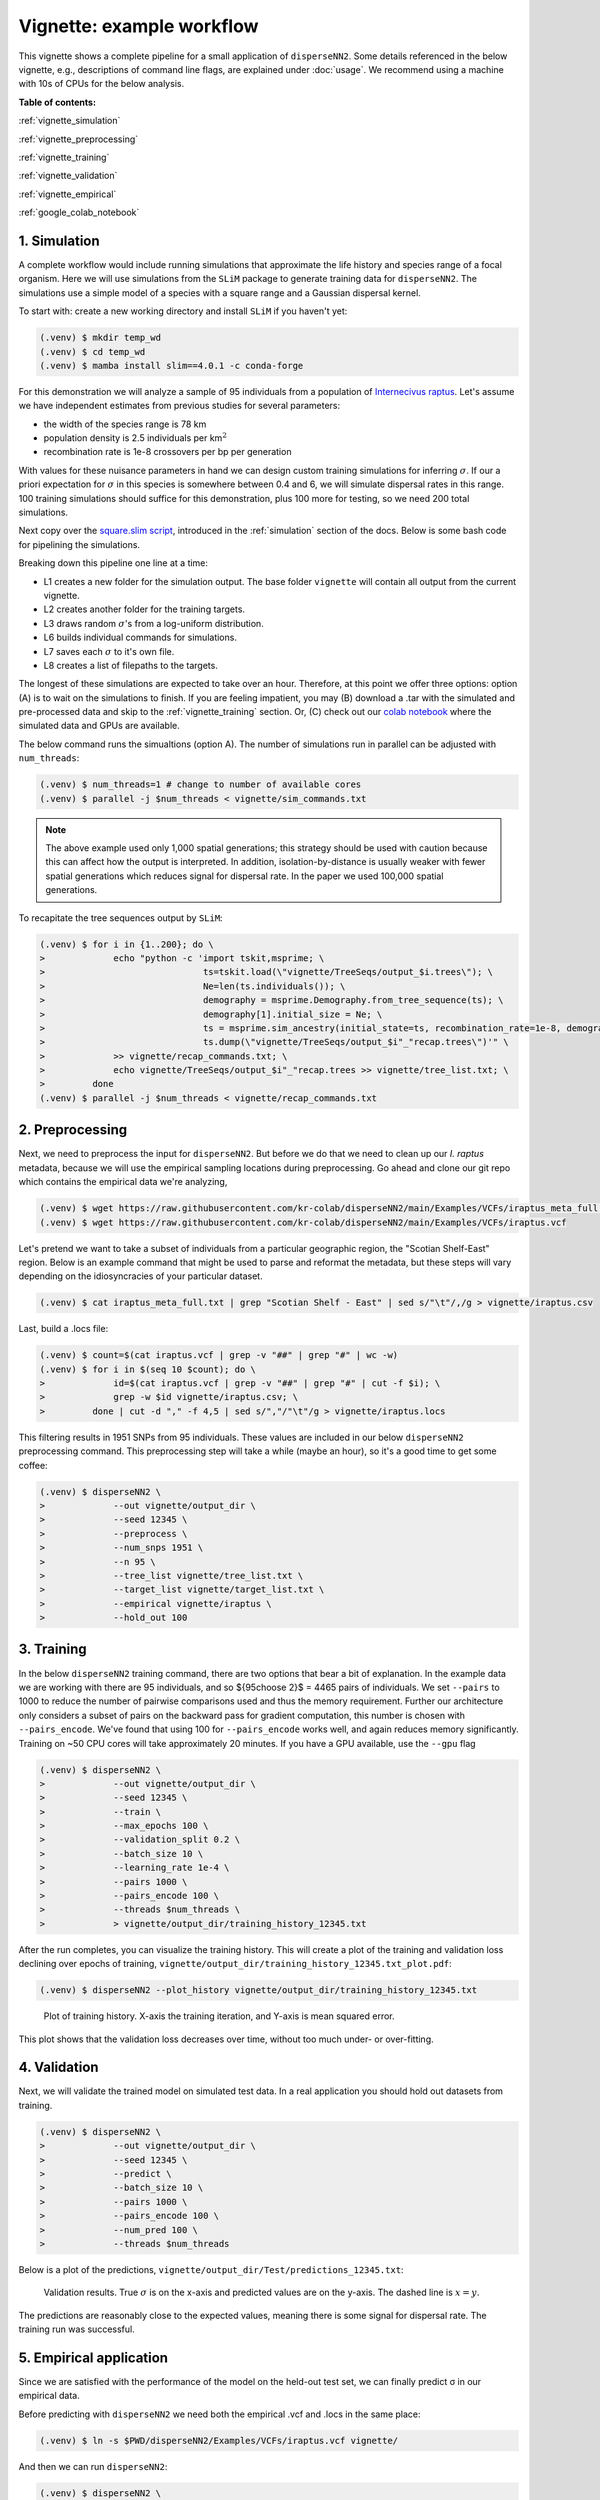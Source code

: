 Vignette: example workflow
==========================


This vignette shows a complete pipeline for a small application of ``disperseNN2``. Some details referenced in the below vignette, e.g., descriptions of command line flags, are explained under :doc:`usage`.
We recommend using a machine with 10s of CPUs for the below analysis.




**Table of contents:**

:ref:`vignette_simulation`

:ref:`vignette_preprocessing`

:ref:`vignette_training`

:ref:`vignette_validation`

:ref:`vignette_empirical`

:ref:`google_colab_notebook`

     
.. _vignette_simulation:

1. Simulation
-------------
A complete workflow would include running simulations that approximate the life history and species range of a focal organism.
Here we will use simulations from the ``SLiM`` package to generate training data for ``disperseNN2``. 
The simulations use a simple model of a species with a square range and a Gaussian dispersal kernel.

To start with: create a new working directory and install ``SLiM`` if you haven't yet:

.. code-block:: console

                (.venv) $ mkdir temp_wd
                (.venv) $ cd temp_wd
                (.venv) $ mamba install slim==4.0.1 -c conda-forge


For this demonstration we will analyze a sample of 95 individuals from a population of `Internecivus raptus <https://en.wikipedia.org/wiki/Xenomorph>`_. Let's assume we have independent estimates from previous studies for several parameters:

- the width of the species range is 78 km
- population density is 2.5 individuals per km\ :math:`^2`
- recombination rate is 1e-8 crossovers per bp per generation

With values for these nuisance parameters in hand we can design custom training simulations for inferring :math:`\sigma`. If our a priori expectation for :math:`\sigma` in this species is somewhere between 0.4 and 6, we will simulate dispersal rates in this range. 100 training simulations should suffice for this demonstration, plus 100 more for testing, so we need 200 total simulations.		

Next copy over the `square.slim script <https://github.com/andrewkern/disperseNN2/blob/main/SLiM_recipes/square.slim>`_, introduced in the :ref:`simulation` section of the docs. Below is some bash code for pipelining the simulations.

.. code-block:: console                         
                :linenos:                       

                (.venv) $ mkdir -p vignette/TreeSeqs
                (.venv) $ mkdir -p vignette/Targets
		(.venv) $ sigmas=$(python -c 'from scipy.stats import loguniform; import numpy; numpy.random.seed(seed=12345); print(*loguniform.rvs(0.4,6,size=200))')
                (.venv) $ for i in {1..200}; do \
                >             sigma=$(echo $sigmas | awk -v var="$i" '{print $var}'); \
		>             echo "slim -d SEED=$i -d sigma=$sigma -d K=2.5 -d r=1e-8 -d W=78 -d G=1e8 -d maxgens=1000 -d OUTNAME=\"'vignette/TreeSeqs/output'\" square.slim" >> vignette/sim_commands.txt; \
		>             echo $sigma > vignette/Targets/target_$i.txt; \
		>             echo vignette/Targets/target_$i.txt >> vignette/target_list.txt; \
		>         done

Breaking down this pipeline one line at a time:

- L1 creates a new folder for the simulation output. The base folder ``vignette`` will contain all output from the current vignette.
- L2 creates another folder for the training targets.
- L3 draws random :math:`\sigma`\'s from a log-uniform distribution.
- L6 builds individual commands for simulations.
- L7 saves each :math:`\sigma` to it's own file.
- L8 creates a list of filepaths to the targets.

The longest of these simulations are expected to take over an hour.
Therefore, at this point we offer three options:
option (A) is to wait on the simulations to finish.
If you are feeling impatient, you may (B) download a .tar with the simulated and pre-processed data and skip to the :ref:`vignette_training` section.
Or, (C) check out our `colab notebook <https://colab.research.google.com/github/andrewkern/disperseNN2/blob/adk_doc/docs/disperseNN2_vignette.ipynb>`_ where the simulated data and GPUs are available.

The below command runs the simualtions (option A). The number of simulations run in parallel can be adjusted with ``num_threads``:

.. code-block:: console

                (.venv) $ num_threads=1 # change to number of available cores
                (.venv) $ parallel -j $num_threads < vignette/sim_commands.txt
  
.. note::

   The above example used only 1,000 spatial generations; this strategy should be used with caution because this can affect how the output is interpreted. In addition, isolation-by-distance is usually weaker with fewer spatial generations which reduces signal for dispersal rate. In the paper we used 100,000 spatial generations.
  
To recapitate the tree sequences output by ``SLiM``:

.. code-block:: console

		(.venv) $ for i in {1..200}; do \
		>             echo "python -c 'import tskit,msprime; \
		>                              ts=tskit.load(\"vignette/TreeSeqs/output_$i.trees\"); \
		>		               Ne=len(ts.individuals()); \
		>		               demography = msprime.Demography.from_tree_sequence(ts); \
		>		               demography[1].initial_size = Ne; \
		>		               ts = msprime.sim_ancestry(initial_state=ts, recombination_rate=1e-8, demography=demography, start_time=ts.metadata[\"SLiM\"][\"cycle\"],random_seed=$i,); \
		>		               ts.dump(\"vignette/TreeSeqs/output_$i"_"recap.trees\")'" \
		>             >> vignette/recap_commands.txt; \
		>             echo vignette/TreeSeqs/output_$i"_"recap.trees >> vignette/tree_list.txt; \
		>         done   
		(.venv) $ parallel -j $num_threads < vignette/recap_commands.txt











		



.. _vignette_preprocessing:

2. Preprocessing
----------------

Next, we need to preprocess the input for ``disperseNN2``. But before we do that we need to clean up our *I. raptus* metadata, because we will use the empirical sampling locations during preprocessing. Go ahead and clone our git repo which contains the empirical data we're analyzing, 

.. code-block:: console

                (.venv) $ wget https://raw.githubusercontent.com/kr-colab/disperseNN2/main/Examples/VCFs/iraptus_meta_full.txt
		(.venv) $ wget https://raw.githubusercontent.com/kr-colab/disperseNN2/main/Examples/VCFs/iraptus.vcf

Let's pretend we want to take a subset of individuals from a particular geographic region, the "Scotian Shelf-East" region. Below is an example command that might be used to parse and reformat the metadata, but these steps will vary depending on the idiosyncracies of your particular dataset. 

.. code-block:: console

		(.venv) $ cat iraptus_meta_full.txt | grep "Scotian Shelf - East" | sed s/"\t"/,/g > vignette/iraptus.csv


..
 We provide a simple script for subsetting a VCF for a particular set of individuals, which also filters indels and non-variant sites:

		(.venv) $ python Empirical/subset_vcf.py disperseNN2/Examples/VCFs/iraptus_full.vcf.gz vignette/iraptus.csv vignette/iraptus.vcf 0 1 12345
		(.venv) $ gunzip vignette/iraptus.vcf.gz
 The flags for ``Empirical/subset_vcf.py`` are:

 1. path to input vcf (gzipped)
 2. path to metadata (.csv)
 3. output name
 4. minimum read depth to retain a SNP (int)
 5. minimum proportion of samples represented to keep a SNP (float)
 6. random number seed (int)
		
Last, build a .locs file:

.. code-block:: console                                                                        
                                                                                            
                (.venv) $ count=$(cat iraptus.vcf | grep -v "##" | grep "#" | wc -w) 
                (.venv) $ for i in $(seq 10 $count); do \                                       
                >             id=$(cat iraptus.vcf | grep -v "##" | grep "#" | cut -f $i); \
                >             grep -w $id vignette/iraptus.csv; \
                >         done | cut -d "," -f 4,5 | sed s/","/"\t"/g > vignette/iraptus.locs 
		   
This filtering results in 1951 SNPs from 95 individuals. These values are included in our below ``disperseNN2`` preprocessing command.
This preprocessing step will take a while (maybe an hour), so it's a good time to get some coffee:

.. code-block:: console
		
		(.venv) $ disperseNN2 \
		>             --out vignette/output_dir \
		>	      --seed 12345 \
		>	      --preprocess \
		>	      --num_snps 1951 \
		>	      --n 95 \
		>	      --tree_list vignette/tree_list.txt \
		>	      --target_list vignette/target_list.txt \
		>	      --empirical vignette/iraptus \
		>	      --hold_out 100










   


		       


.. _vignette_training:

3. Training
-----------

In the below ``disperseNN2`` training command, there are two options that bear a bit of explanation.
In the example data we are working with there are 95 individuals, and so ${95\choose 2}$ = 4465 pairs of individuals.
We set ``--pairs`` to 1000 to reduce the number of pairwise comparisons used and thus the memory requirement.
Further our architecture only considers a subset of pairs on the backward pass for gradient computation, this number is chosen with ``--pairs_encode``.
We've found that using 100 for ``--pairs_encode`` works well, and again reduces memory significantly.
Training on ~50 CPU cores will take approximately 20 minutes. If you have a GPU available, use the ``--gpu`` flag

.. code-block:: console

                (.venv) $ disperseNN2 \
		>             --out vignette/output_dir \
		> 	      --seed 12345 \
		> 	      --train \
		>             --max_epochs 100 \
		>             --validation_split 0.2 \
		>             --batch_size 10 \
		>             --learning_rate 1e-4 \
		>             --pairs 1000 \
		>             --pairs_encode 100 \
		>             --threads $num_threads \
		>	      > vignette/output_dir/training_history_12345.txt

After the run completes, you can visualize the training history. This will create a plot of the training and validation loss
declining over epochs of training, 
``vignette/output_dir/training_history_12345.txt_plot.pdf``:

.. code-block:: console

                (.venv) $ disperseNN2 --plot_history vignette/output_dir/training_history_12345.txt
		
.. figure:: training_vignette.png
   :scale: 50 %
   :alt: training_plot

   Plot of training history. X-axis the training iteration, and Y-axis is mean squared error.

This plot shows that the validation loss decreases over time, without too much under- or over-fitting.
		





		       






.. _vignette_validation:

4. Validation
-------------

Next, we will validate the trained model on simulated test data. In a real application you should hold out datasets from training.

.. code-block:: console

                (.venv) $ disperseNN2 \
		>             --out vignette/output_dir \
                >             --seed 12345 \		
		>             --predict \
		>             --batch_size 10 \
		>             --pairs 1000 \
		>             --pairs_encode 100 \
		>             --num_pred 100 \
		>             --threads $num_threads

Below is a plot of the predictions, ``vignette/output_dir/Test/predictions_12345.txt``:
		
.. figure:: results_vignette.png
   :scale: 50 %
   :alt: results_plot

   Validation results. True :math:`\sigma` is on the x-axis and predicted values are on the y-axis. The dashed line is :math:`x=y`.
		       
The predictions are reasonably close to the expected values, meaning there is some signal for dispersal rate. The training run was successful.

.. However, we are currently underestimating towards the larger end of the :math:`\sigma` range. This might be alleviated by using (i) a larger training set, (ii) more generatinos spatial, (iii) larger sample size, or (iv) or more SNPs.








.. _vignette_empirical:

5. Empirical application
------------------------

Since we are satisfied with the performance of the model on the held-out test set, we can finally predict σ in our empirical data.

Before predicting with ``disperseNN2`` we need both the empirical .vcf and .locs in the same place:

.. code-block:: console
		
		(.venv) $ ln -s $PWD/disperseNN2/Examples/VCFs/iraptus.vcf vignette/

And then we can run ``disperseNN2``:
		
.. code-block:: console

		(.venv) $ disperseNN2 \
		>             --out vignette/output_dir \
                >             --seed 12345 \		
		>	      --predict \
		>	      --empirical vignette/iraptus \
		>	      --batch_size 10 \
		>             --pairs 1000 \
		>	      --pairs_encode 100 \
		>             --num_reps 10 \
                >     	      --threads	$num_threads

The final empirical results are stored in: ``vignette/output_dir/empirical_12345.txt``.

.. code-block:: console

		(.venv) $ cat vignette/output_dir/empirical_12345.txt
		vignette/iraptus rep0 3.2341451032   
		vignette/iraptus rep1 3.9642933085
		vignette/iraptus rep2 3.3508346082
		vignette/iraptus rep3 3.6715345313
		vignette/iraptus rep4 3.431195108
		vignette/iraptus rep5 3.2312677469
		vignette/iraptus rep6 3.4795969837
		vignette/iraptus rep7 2.3577550127
		vignette/iraptus rep8 2.6935483629
		vignette/iraptus rep9 3.4668037613

..
		vignette/iraptus rep0 2.0451889008   # above tf 2.11, below tf 2.12?
		vignette/iraptus rep1 2.4742934411
		vignette/iraptus rep2 2.1864002565
		vignette/iraptus rep3 2.409195011
		vignette/iraptus rep4 2.4650494178
		vignette/iraptus rep5 2.2217235654
		vignette/iraptus rep6 2.3767118847
		vignette/iraptus rep7 1.6925345467
		vignette/iraptus rep8 1.8629895107
		vignette/iraptus rep9 2.302927911

		
**Interpretation**.
The output, :math:`\sigma`, is an estimate for the standard deviation of the Gaussian dispersal kernel from our training simulations; in addition, the same parameter was used for the mating distance (and competition distance). Therefore, to get the distance to a random parent, i.e., effective :math:`\sigma`,  we would apply a posthoc correction of :math:`\sqrt{\frac{3}{2}} \times \sigma` (see original disperseNN paper for details). In this example, we trained with only 100 generations spatial, hence the dispersal rate estimate reflects demography in the recent past.




.. _google_colab_notebook:

6. Google Colab notebook
------------------------

We have also setup a google colab notebook that runs through this example in a GPU enabled cloud setting.
We highly recommend checking out this notebook for the impatient, as we provide pre-processed simulation
results and a fully executable training/validation/prediction pipeline. The notebook can be found here:
`colab notebook <https://colab.research.google.com/github/andrewkern/disperseNN2/blob/adk_doc/docs/disperseNN2_vignette.ipynb>`_.






